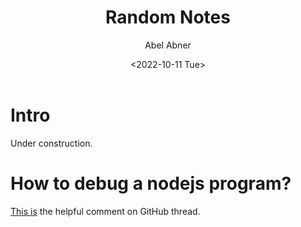 #+options: ':nil *:t -:t ::t <:t H:3 \n:nil ^:t arch:headline
#+options: author:t broken-links:nil c:nil creator:nil
#+options: d:(not "LOGBOOK") date:t e:t email:nil f:t inline:t num:t
#+options: p:nil pri:nil prop:nil stat:t tags:t tasks:t tex:t
#+options: timestamp:t title:t toc:t todo:t |:t
#+title: Random Notes
#+date: <2022-10-11 Tue>
#+author: Abel Abner
#+email: aang.drummer@gmail
#+language: en
#+select_tags: export
#+exclude_tags: noexport
#+creator: Emacs 28.1 (Org mode 9.5.2)
#+cite_export:

* Intro

Under construction.

* How to debug a nodejs program?

[[https://github.com/emacs-lsp/dap-mode/issues/554#issuecomment-1171256089][This is]] the helpful comment on GitHub thread.


